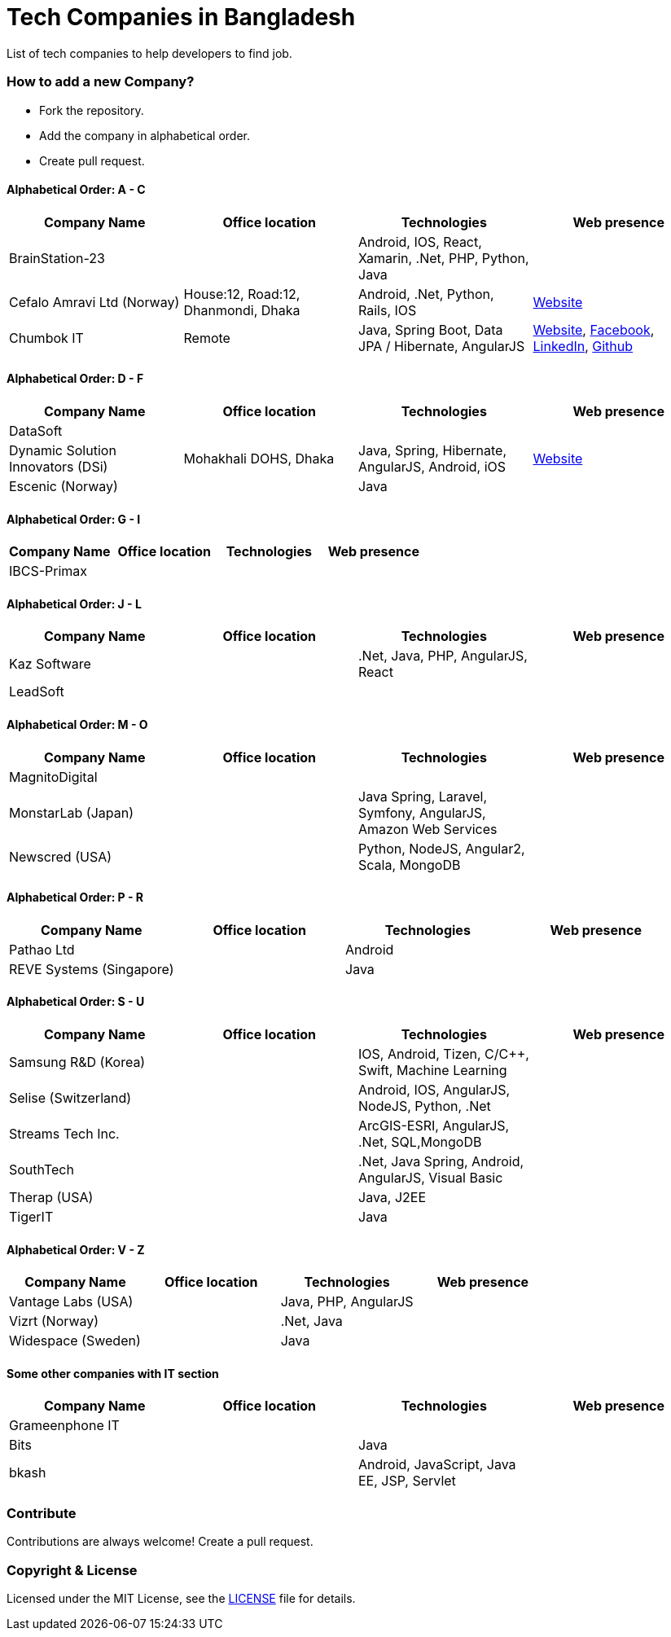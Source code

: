 # Tech Companies in Bangladesh

List of tech companies to help developers to find job.


### How to add a new Company?

* Fork the repository.
* Add the company in alphabetical order.
* Create pull request.


#### Alphabetical Order: A - C
|===
|Company Name |Office location |Technologies | Web presence

|BrainStation-23
|
|Android, IOS, React, Xamarin, .Net, PHP, Python, Java
|

|Cefalo Amravi Ltd (Norway)
|House:12, Road:12, Dhanmondi, Dhaka
|Android, .Net, Python, Rails, IOS
|https://cefalo.com/[Website]

|Chumbok IT
|Remote
|Java, Spring Boot, Data JPA / Hibernate, AngularJS
|https://chumbok.com[Website],
https://www.facebook.com/ChumbokIT[Facebook],
https://www.linkedin.com/company/chumbok-it[LinkedIn],
https://github.com/ChumbokIT[Github]

|===

#### Alphabetical Order: D - F
|===
|Company Name |Office location |Technologies | Web presence

|DataSoft
|
|
|

|Dynamic Solution Innovators (DSi)
|Mohakhali DOHS, Dhaka
|Java, Spring, Hibernate, AngularJS, Android, iOS
|http://www.dsinnovators.com[Website]

|Escenic (Norway)
|
|Java
|

|===


#### Alphabetical Order: G - I
|===
|Company Name |Office location |Technologies | Web presence

|IBCS-Primax
|
|
|

|===

#### Alphabetical Order: J - L
|===
|Company Name |Office location |Technologies | Web presence

|Kaz Software
|
|.Net, Java, PHP, AngularJS, React
|

|LeadSoft
|
|
|


|===

#### Alphabetical Order: M - O
|===
|Company Name |Office location |Technologies | Web presence

|MagnitoDigital
|
|
|

|MonstarLab (Japan)
|
|Java Spring, Laravel, Symfony, AngularJS, Amazon Web Services
|

|Newscred (USA)
|
|Python, NodeJS, Angular2, Scala, MongoDB
|

|===


#### Alphabetical Order: P - R
|===
|Company Name |Office location |Technologies | Web presence

|Pathao Ltd
|
|Android
|

|REVE Systems (Singapore)
|
|Java
|

|===

#### Alphabetical Order: S - U
|===
|Company Name |Office location |Technologies | Web presence

|Samsung R&D (Korea)
|
|IOS, Android, Tizen, C/C++, Swift, Machine Learning
|

|Selise (Switzerland)
|
|Android, IOS, AngularJS, NodeJS, Python, .Net
|

|Streams Tech Inc.
|
|ArcGIS-ESRI, AngularJS, .Net, SQL,MongoDB
|

|SouthTech
|
|.Net, Java Spring, Android, AngularJS, Visual Basic
|

|Therap (USA)
|
|Java, J2EE
|

|TigerIT
|
|Java
|

|===


#### Alphabetical Order: V - Z
|===
|Company Name |Office location |Technologies | Web presence

|Vantage Labs (USA)
|
|Java, PHP, AngularJS
|

|Vizrt (Norway)
|
|.Net, Java
|

|Widespace (Sweden)
|
|Java
|

|===


#### Some other companies with IT section
|===
|Company Name |Office location |Technologies | Web presence

|Grameenphone IT
|
|
|

|Bits
|
|Java
|

|bkash
|
|Android, JavaScript, Java EE, JSP, Servlet
|

|===


### Contribute

Contributions are always welcome! Create a pull request.


### Copyright & License
Licensed under the MIT License, see the link:LICENSE[LICENSE] file for details.